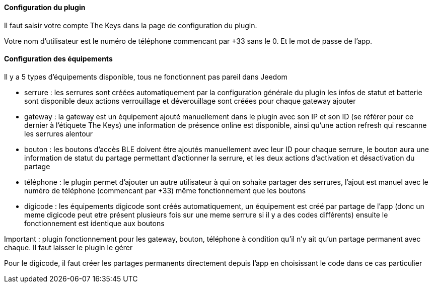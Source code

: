 ==== Configuration du plugin

Il faut saisir votre compte The Keys dans la page de configuration du plugin.

Votre nom d'utilisateur est le numéro de téléphone commencant par +33 sans le 0. Et le mot de passe de l'app.

==== Configuration des équipements

Il y a 5 types d'équipements disponible, tous ne fonctionnent pas pareil dans Jeedom

- serrure : les serrures sont créées automatiquement par la configuration générale du plugin
  les infos de statut et batterie sont disponible
  deux actions verrouillage et déverouillage sont créées pour chaque gateway ajouter

- gateway : la gateway est un équipement ajouté manuellement dans le plugin avec son IP et son ID (se référer pour ce dernier à l'étiquete The Keys)
  une information de présence online est disponible, ainsi qu'une action refresh qui rescanne les serrures alentour

- bouton : les boutons d'accès BLE doivent être ajoutés manuellement avec leur ID
  pour chaque serrure, le bouton aura une information de statut du partage permettant d'actionner la serrure, et les deux actions d'activation et désactivation du partage

- téléphone : le plugin permet d'ajouter un autre utilisateur à qui on sohaite partager des serrures, l'ajout est manuel avec le numéro de téléphone (commencant par +33)
  même fonctionnement que les boutons

- digicode : les équipements digicode sont créés automatiquement, un équipement est créé par partage de l'app (donc un meme digicode peut etre présent plusieurs fois sur une meme serrure si il y a des codes différents)
  ensuite le fonctionnement est identique aux boutons

Important : plugin fonctionnement pour les gateway, bouton, téléphone à condition qu'il n'y ait qu'un partage permanent avec chaque. Il faut laisser le plugin le gérer

Pour le digicode, il faut créer les partages permanents directement depuis l'app en choisissant le code dans ce cas particulier
